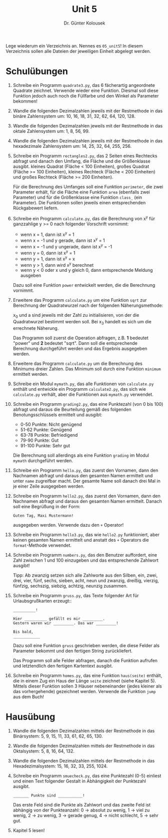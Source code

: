
#+TITLE: Unit 5
#+AUTHOR: Dr. Günter Kolousek

#+OPTIONS: texht:t toc:nil
#+LATEX_CLASS: koma-article
#+LATEX_CLASS_OPTIONS: [parskip=half]
#+LATEX_HEADER:
#+LATEX_HEADER_EXTRA:

Lege wiederum ein Verzeichnis an. Nennes es =05_unit5=! In diesem Verzeichnis
sollen alle Dateien der jeweiligen Einheit abgelegt werden.

* Schulübungen

1. Schreibe ein Programm =quadrate3.py=, das 6 fächerartig
   angeordnete Quadrate zeichnet. Verwende wieder eine Funktion.
   Diesmal soll diese Funktion jedoch auch noch die Füllfarbe
   und den Winkel als Parameter bekommen!

2. Wandle die folgenden Dezimalzahlen jeweils mit der Restmethode in
   das binäre Zahlensystem um: 10, 16, 18, 31, 32, 62, 64, 120, 128.

3. Wandle die folgenden Dezimalzahlen jeweils mit der Restmethode
   in das oktale Zahlensystem um: 1, 8, 56, 99.

4. Wandle die folgenden Dezimalzahlen jeweils mit der Restmethode
   in das hexadezimale Zahlensystem um: 14, 25, 32, 64, 255, 256.

5. Schreibe ein Programm =rectangles2.py=, das 2 Seiten eines
   Rechtecks abfragt und danach den Umfang, die Fläche und die
   Größenklasse ausgibt. kleines Quadrat (Fläche < 100 Einheiten),
   großes Quadrat (Fläche >= 100 Einheiten), kleines Rechteck (Fläche
   < 200 Einheiten) und großes Rechteck (Fläche >= 200 Einheiten).

   Für die Berechnung des Umfanges soll eine Funktion =perimeter=,
   die zwei Parameter erhält, für die Fläche eine Funktion =area=
   (ebenfalls zwei Parameter) und für die Größenklasse eine Funktion
   =class_= (ein Parameter). Die Funktionen sollen jeweils einen
   entsprechenden Rückgabewert liefern.

6. Schreibe ein Programm =calculate.py=, das die Berechnung von
   x^y für ganzzahlige y >= 0 nach folgender
   Vorschrift vornimmt:

   - wenn x = 1, dann ist x^y = 1
   - wenn x = -1 und y gerade, dann ist x^y = 1
   - wenn x = -1 und y ungerade, dann ist x^y = -1
   - wenn y = 0, dann ist x^y = 1
   - wenn y = 1, dann ist x^y = x
   - wenn y > 1, dann wird x^y berechnet
   - wenn y < 0 oder x und y gleich 0, dann entsprechende Meldung ausgeben

   Dazu soll eine Funktion =power= entwickelt werden, die die Berechnung
   vornimmt.

7. Erweitere das Programm =calculate.py= um eine Funktion
   =sqrt= zur Berechnung der Quadratwurzel nach der folgenden
   Näherungsmethode:

   \begin{align*}
   x_1 &= (x_0 + a / x_0) / 2\\
   x_2 &= (x_1 + a / x_1) / 2\\
   x_3 &= (x_2 + a / x_2) / 2
   \end{align*}

   x_0 und a sind jeweils mit der Zahl zu initialisieren, von der
   die Quadratwurzel bestimmt werden soll. Bei x_3 handelt es sich
   um die errechnete Näherung.

   Das Programm soll zuerst die Operation abfragen, z.B. *1* bedeutet
   "power" und *2* bedeutet "sqrt". Dann soll die entsprechende Berechnung
   durchgeführt werden und das Ergebnis ausgegeben werden.
   
8. Erweitere das Programm =calculate.py= um die Berechnung des
   Minimums dreier Zahlen. Das Minimum soll durch eine Funktion =minimum=
   ermittelt werden.

9. Schreibe ein Modul =mymath.py=, das alle Funktionen von
   =calculate.py= enthält und entwickle ein Programm
   =calculate2.py=, das sich wie =calculate.py=
   verhält, aber die Funktionen aus =mymath.py= verwendet.

10. Schreibe ein Programm =grading2.py=, das eine Punktezahl (von 0
    bis 100) abfragt und daraus die Beurteilung gemäß des folgenden
    Benotungsschlüssels ermittelt und ausgibt:

    - 0-50 Punkte: Nicht genügend
    - 51-62 Punkte: Genügend
    - 63-78 Punkte: Befriedigend
    - 79-90 Punkte: Gut
    - 91-100 Punkte: Sehr gut

    Die Berechnung soll allerdings als eine Funktion =grading= im
    Modul =mymath= durchgeführt werden.

11. Schreibe ein Programm =hello.py=, das zuerst den Vornamen,
    dann den Nachnamen abfragt und daraus den gesamten Namen ermittelt und
    unter =name= zugreifbar macht. Der gesamte Name soll danach drei
    Mal in je einer Zeile ausgegeben werden.

12. Schreibe ein Programm =hello2.py=, das zuerst den Vornamen,
    dann den Nachnamen abfragt und daraus den gesamten Namen ermittelt.
    Danach soll eine Begrüßung in der Form:

    #+BEGIN_EXAMPLE
    Guten Tag, Maxi Mustermann!
    #+END_EXAMPLE

    ausgegeben werden. Verwende dazu den =+= Operator!

13. Schreibe ein Programm =hello3.py=, das wie =hello2.py=
    funktioniert, aber keinen gesamten Namen ermittelt und anstatt des =+=
    Operators die =format=-Methode verwendet.

14. Schreibe ein Programm =numbers.py=, das den Benutzer auffordert,
    eine Zahl zwischen 1 und 100 einzugeben und das entsprechende Zahlwort
    ausgibt!

    Tipp: Ab zwanzig setzen sich alle Zahlworte aus den Silben, ein, zwei,
    drei, vier, fünf, sechs, sieben, acht, neun und zwanzig, dreißig, vierzig,
    fünfzig, sechszig, siebzig, achtzig, neunzig zusammen.

15. Schreibe ein Programm =gruss.py=, das Texte folgender Art
    für Urlaubsgrußkarten erzeugt::

    #+BEGIN_EXAMPLE
    __________!

    Hier __________ gefällt es mir _________.
    Gestern waren wir _________. Das war _________!

    Bis bald,
    ____________
    #+END_EXAMPLE

    Dazu soll eine Funktion =gruss= geschrieben werden, die diese Felder
    als Parameter bekommt und den fertigen String zurückliefert.

    Das Programm soll alle Felder abfragen, danach die Funktion aufrufen
    und letztendlich den fertigen Kartentext ausgibt.

16. Schreibe ein Programm =homes.py=, das eine Funktion
    =haus(seite)= enthält, die in einem Zug ein Haus der Länge
    =seite= zeichnet (siehe Kapitel 5). Mittels dieser Funktion
    sollen 3 Häuser nebeneinander (jedes kleiner als das vorhergehende)
    gezeichnet werden. Verwende die Funktion =jump= aus dem Buch!

   
* Hausübung

1. Wandle die folgenden Dezimalzahlen mittels der Restmethode in das
   Binärsystem: 5, 9, 15, 11, 33, 61, 62, 65, 130.
   
2. Wandle die folgenden Dezimalzahlen mittels der Restmethode in das
   Oktalsystem: 5, 8, 16, 64, 132.
   
3. Wandle die folgenden Dezimalzahlen mittels der Restmethode in das
   Hexadezimalsystem: 15, 16, 32, 33, 255, 1024.
   
4. Schreibe ein Programm =smuecheck.py=, das eine Punktezahl
   (0-5) einliest und einen Text folgender Gestalt in Abhängigkeit
   der Punktezahl ausgibt.

   #+BEGIN_EXAMPLE
   _______ Punkte sind ___________!
   #+END_EXAMPLE

   Das erste Feld sind die Punkte als Zahlwort und das zweite Feld ist
   abhängig von der Punkteanzahl: 0 \to absolut zu wenig, 1 \to viel zu wenig,
   2 \to zu wenig, 3 \to gerade genug, 4 \to nicht schlecht, 5 \to sehr gut. 

5. Kapitel 5 lesen!

